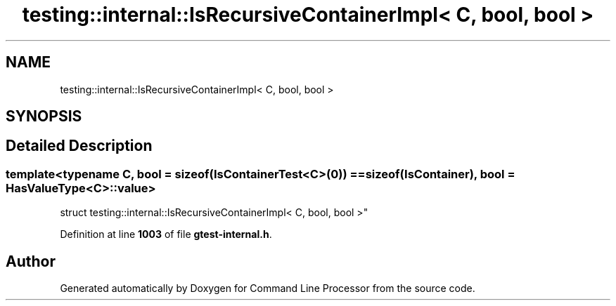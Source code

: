 .TH "testing::internal::IsRecursiveContainerImpl< C, bool, bool >" 3 "Wed Nov 3 2021" "Version 0.2.3" "Command Line Processor" \" -*- nroff -*-
.ad l
.nh
.SH NAME
testing::internal::IsRecursiveContainerImpl< C, bool, bool >
.SH SYNOPSIS
.br
.PP
.SH "Detailed Description"
.PP 

.SS "template<typename C, bool = sizeof(IsContainerTest<C>(0)) == sizeof(IsContainer), bool = HasValueType<C>::value>
.br
struct testing::internal::IsRecursiveContainerImpl< C, bool, bool >"
.PP
Definition at line \fB1003\fP of file \fBgtest\-internal\&.h\fP\&.

.SH "Author"
.PP 
Generated automatically by Doxygen for Command Line Processor from the source code\&.
